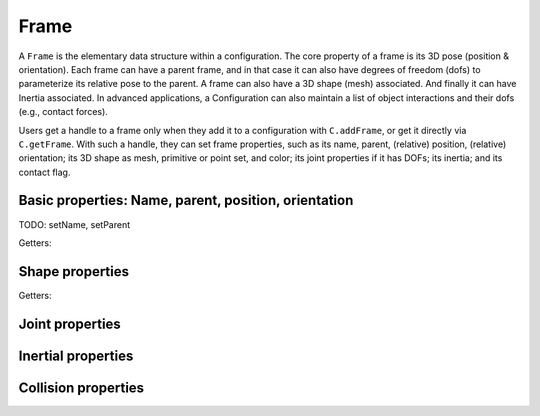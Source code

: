 .. _refFrame:

=====
Frame
=====

A ``Frame`` is the elementary data structure within a
configuration. The core property of a frame is its 3D pose (position &
orientation). Each frame can have a parent frame, and in that case it
can also have degrees of freedom (dofs) to parameterize its relative
pose to the parent. A frame can also have a 3D shape (mesh)
associated. And finally it can have Inertia associated. In advanced
applications, a Configuration can also maintain a list of object
interactions and their dofs (e.g., contact forces).

Users get a handle to a frame only when they add it to a configuration
with ``C.addFrame``, or get it directly via ``C.getFrame``. With such
a handle, they can set frame properties, such as its name, parent,
(relative) position, (relative) orientation; its 3D shape as mesh,
primitive or point set, and color; its joint properties if it has
DOFs; its inertia; and its contact flag.

Basic properties: Name, parent, position, orientation
=====================================================

TODO: setName, setParent

.. automethod:: libry.Frame.setPose
.. automethod:: libry.Frame.setPosition
.. automethod:: libry.Frame.setQuaternion
.. automethod:: libry.Frame.setRelativePosition
.. automethod:: libry.Frame.setRelativeQuaternion

Getters:

..  libry.Frame.getPose
.. automethod:: libry.Frame.getPosition
.. automethod:: libry.Frame.getQuaternion
.. automethod:: libry.Frame.getRotationMatrix
.. automethod:: libry.Frame.getRelativePosition
.. automethod:: libry.Frame.getRelativeQuaternion

Shape properties
================

.. automethod:: libry.Frame.setShape
.. automethod:: libry.Frame.setPointCloud
..  libry.Frame.setConvexMesh
..  libry.Frame.setMesh
.. automethod:: libry.Frame.setMeshAsLines
.. automethod:: libry.Frame.setColor

Getters:

.. automethod:: libry.Frame.getMeshPoints
..  libry.Frame.getMeshCorePoints


Joint properties
================

.. automethod:: libry.Frame.setJoint

Inertial properties
===================

.. automethod:: libry.Frame.setMass

Collision properties
====================

.. automethod:: libry.Frame.setContact

